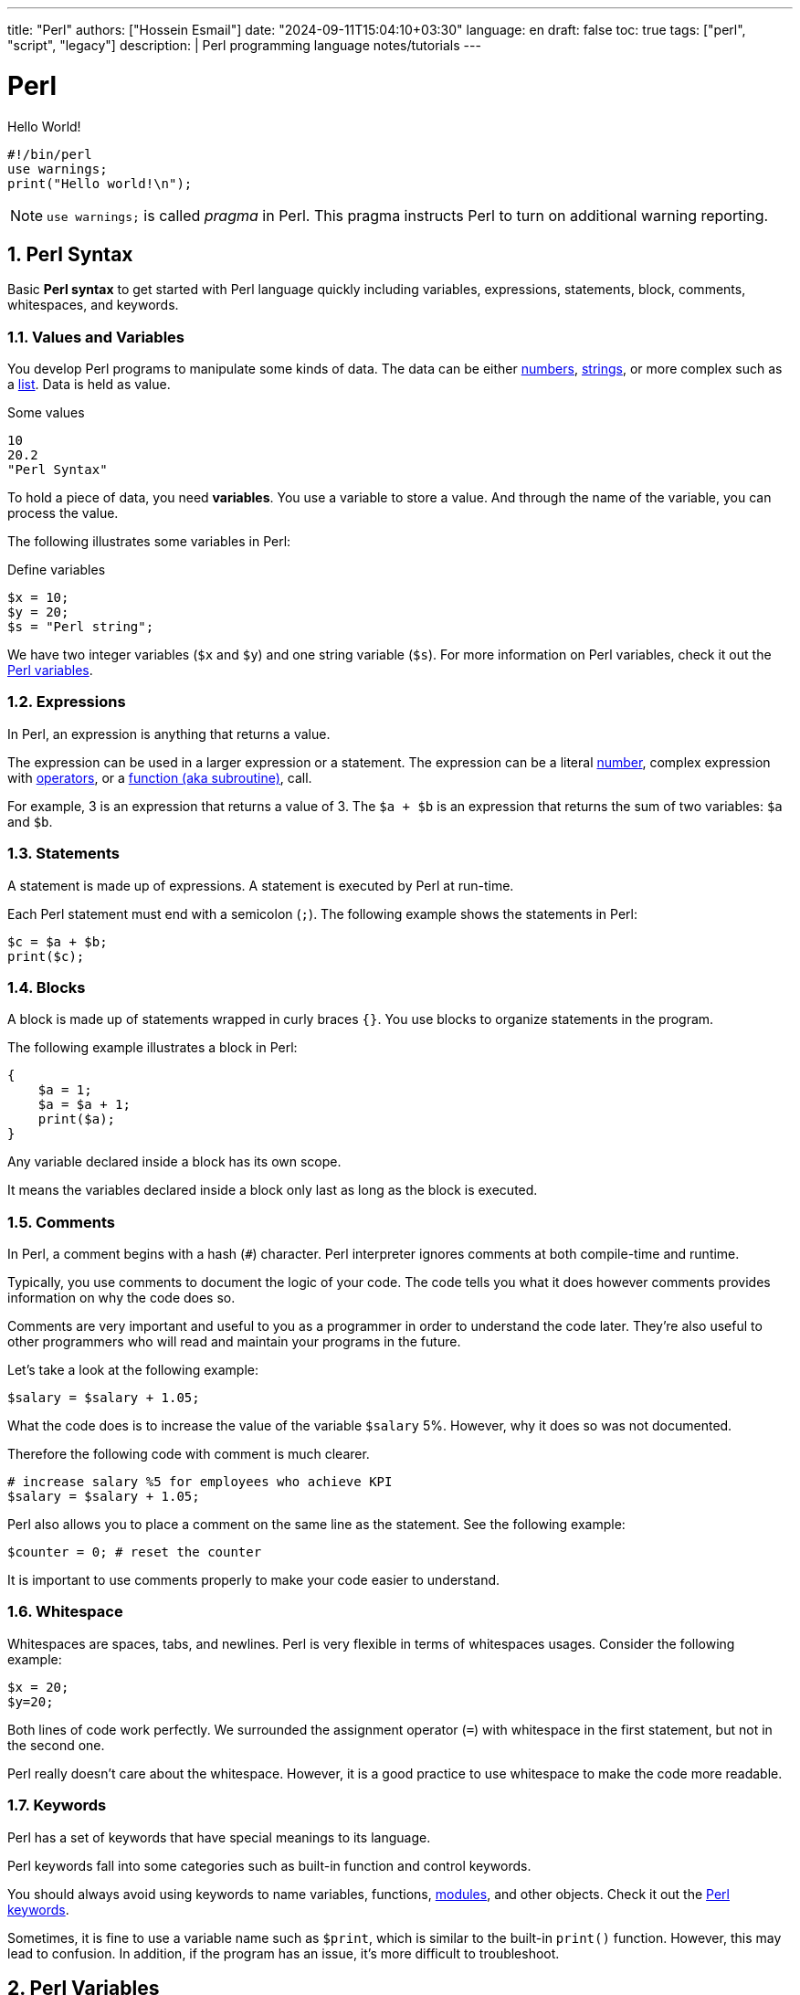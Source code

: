 ---
title: "Perl"
authors: ["Hossein Esmail"]
date: "2024-09-11T15:04:10+03:30"
language: en
draft: false
toc: true
tags: ["perl", "script", "legacy"]
description: |
   Perl programming language notes/tutorials
---

= Perl
:toc:
:numbered:
:icon-set: fi

.Hello World!
[source,perl]
----
#!/bin/perl
use warnings;
print("Hello world!\n");
----

[NOTE]
====
`use warnings;` is called _pragma_ in Perl. This pragma instructs Perl to turn
on additional warning reporting.
====

== Perl Syntax

****
Basic *Perl syntax* to get started with Perl language quickly including
variables, expressions, statements, block, comments, whitespaces, and keywords.
****

=== Values and Variables

You develop Perl programs to manipulate some kinds of data. The data can be
either <<doc/03-perl-numbers.adoc#_Perl_numbers,numbers>>,
<<doc/04-perl-strings.adoc#_Perl_strings,strings>>, or more complex such as a
<<doc/06-perl-list.adoc#_Perl_list,list>>. Data is held as value.

.Some values
[source,perl]
----
10
20.2
"Perl Syntax"
----

To hold a piece of data, you need *variables*. You use a variable to store a
value. And through the name of the variable, you can process the value.

The following illustrates some variables in Perl:

.Define variables
[source,perl]
----
$x = 10;
$y = 20;
$s = "Perl string";
----

We have two integer variables (`$x` and `$y`) and one string variable (`$s`).
For more information on Perl variables, check it out the
<<doc/02-perl-variables.adoc#_Perl_variables,Perl variables>>.

=== Expressions

In Perl, an expression is anything that returns a value.

The expression can be used in a larger expression or a statement. The expression can be a literal
<<doc/03-perl-numbers.adoc#_Perl_numbers,number>>, complex expression with
<<doc/05-perl-operators.adoc#_Perl_operators,operators>>, or a
<<doc/20-perl-subroutine.adoc#_Perl_subroutine,function (aka subroutine)>>, call.

For example, 3 is an expression that returns a value of 3. The `$a + $b` is an
expression that returns the sum of two variables: `$a` and `$b`.

=== Statements

A statement is made up of expressions. A statement is executed by Perl at run-time.

Each Perl statement must end with a semicolon (`;`). The following example
shows the statements in Perl:

[source,perl]
----
$c = $a + $b;
print($c);
----

=== Blocks

A block is made up of statements wrapped in curly braces `{}`. You use blocks
to organize statements in the program.

The following example illustrates a block in Perl:

[source,perl]
----
{
    $a = 1;
    $a = $a + 1;
    print($a);
}
----

Any variable declared inside a block has its own scope.

It means the variables declared inside a block only last as long as the block
is executed.

=== Comments

In Perl, a comment begins with a hash (`#`) character. Perl interpreter ignores
comments at both compile-time and runtime.

Typically, you use comments to document the logic of your code. The code tells
you what it does however comments provides information on why the code does so.

Comments are very important and useful to you as a programmer in order to
understand the code later. They’re also useful to other programmers who will
read and maintain your programs in the future.

Let’s take a look at the following example:

[source,perl]
----
$salary = $salary + 1.05;
----

What the code does is to increase the value of the variable `$salary` 5%.
However, why it does so was not documented.

Therefore the following code with comment is much clearer.

[source,perl]
----
# increase salary %5 for employees who achieve KPI
$salary = $salary + 1.05;
----

Perl also allows you to place a comment on the same line as the statement. See
the following example:

[source,perl]
----
$counter = 0; # reset the counter
----

It is important to use comments properly to make your code easier to
understand.

=== Whitespace

Whitespaces are spaces, tabs, and newlines. Perl is very flexible in terms of
whitespaces usages. Consider the following example:

[source,perl]
----
$x = 20;
$y=20;
----

Both lines of code work perfectly. We surrounded the assignment operator (`=`)
with whitespace in the first statement, but not in the second one.

Perl really doesn’t care about the whitespace. However, it is a good practice
to use whitespace to make the code more readable.

=== Keywords

Perl has a set of keywords that have special meanings to its language.

Perl keywords fall into some categories such as built-in function and control
keywords.

You should always avoid using keywords to name variables, functions,
<<doc/21-perl-modules.adoc#_Perl_modules,modules>>, and other objects. Check it
out the http://learn.perl.org/docs/keywords.html[Perl keywords].

Sometimes, it is fine to use a variable name such as `$print`, which is similar
to the built-in `print()` function. However, this may lead to confusion. In
addition, if the program has an issue, it’s more difficult to troubleshoot.

== Perl Variables

To manipulate data in your program, you use variables.

Perl provides three types of variables: scalars, lists, and hashes to help you
manipulate the corresponding data types including scalars, lists, and hashes.

We'll focus on the scalar variable in this section.

=== Naming variables

You use scalar variables to manipulate scalar data such as
<<doc/03-perl-numbers.adoc#_Perl_numbers,numbers>> and
<<doc/04-perl-strings.adoc#_Perl_strings,strings>>,

A scalar variable starts with a dollar sign (`$`), followed by a letter or
underscore, after that, any combination of numbers, letters, and underscores.
The name of a variable can be up to 255 characters.

Perl is case-sensitive. The `$variable` and `$Variable` are different variables.

Perl uses the dollar sign (`$`) as a prefix for the scalar variables because of
the `$` looks like the character S in the scalar. You can use this tip to
remember when you want to declare a scalar variable.

.Valid variables:
[source,perl]]
----
$gate = 10;
$_port = 20;
----

.Invalid variables:
[source,perl]]
----
$4whatever = 20; # no letter or underscore found after dollar sign ($)
$email-address = "zen@example.com"; # special character (-) found
$home url = "http://localhost/perltutorial"; # space is not allowed
----

=== Declaring variables

Perl doesn’t require you to declare a variable before using it.

For example, you can introduce a variable in your program and use it right away
as follows:

[source,perl]
----
$a = 10;
$b = 20;
$c = $a + $b;
print($c);
----

In some cases, using a variable without declaring it explicitly may lead to
problems. Let’s take a look at the following example:

[source,perl]
----
$color = 'red';
print "Your favorite color is " . $colour . "\n";
----

The expected output was `Your favorite color is red`.

However, in this case, you got `Your favorite color is`, because the `$color`
and `$colour` are different variables. The mistake was made because of the
_different variable names_.

To prevent such cases, Perl provides a _pragma_ called `strict` that requires you
to declare variable explicitly before using it.

In this case, if you use the `my` keyword to declare a variable and try to run
the script, Perl will issue an error message indicating that a compilation
error occurred due to the `$colour` variable must be declared explicitly.

[source,perl]
----
#!/usr/bin/perl
use strict;
my $color = 'red';
print "Your favorite color is " . $colour . "\n"
----

A variable declared with the `my` keyword is a _lexically scoped_ variable.

It means the variable is only accessible inside the enclosing block or all
blocks nested inside the enclosing block. In other words, the variable is local
to the enclosing block.

Now, you’ll learn a very important concept in programming called variable
scopes.

=== Perl variable scopes

Let’s take a look at the following example:

[source,perl]
----
#!/usr/bin/perl
use warnings;
$color = 'red';
print("my favorite #1 color is " . $color . "\n");
# another block
{
    my $color = 'blue';
    print("my favorite #2 color is " . $color . "\n");  
}
# for checking
print("my favorite #1 color is " . $color . "\n");
----

.In the example above
****
* First, declared a global variable named `$color`
* Then, displayed the favorite color by referring to the `$color` variable. As
  expected, we get the red color in this case
* Next, created a new block and declared a variable with the same name `$color`
  using the `my` keyword. The `$color` variable is lexical. It is a local
  variable and only visible inside the enclosing block
* After that, inside the block, we displayed the favorite color and we got the
  `blue` color. The local variable takes priority in this case
* Finally, following the block, we referred to the `$color` variable and Perl
  referred to the `$color` global variable
****

If you want to declare global variables that are visible throughout your
program or from external packages, you can use `our` keyword as shown in the
following code:

[source,perl]
----
our $color = 'red';
----

=== Perl variable interpolation

Perl interpolates variables in double-quoted strings. It means if you place a
variable inside a double-quoted string, you’ll get the value of the variable
instead of its name.

Let’s take a look at the following example:

[source,perl]
----
#!/usr/bin/perl
use strict;
use warnings;

my $amount = 20;
my $s = "The amount is $amount\n";
print($s);
----

Perl interpolates the value of `$amount` into the string which is 20.

[NOTE]
====
Perl only interpolates scalar variables and
<<doc/07-perl-array.adoc#_Perl_array,array>>, not
<<doc/07-perl-hash.adoc#_Perl_hash,hashes>>. In addition, the interpolation is
only applied to the double-quoted string, but not the single-quoted string
====

== Perl Numbers

Perl has two kinds of numbers: integer and floating-point numbers.

=== Perl integers

Integers are whole numbers that have no digits after the decimal points i.e
`10`, `-20` or `100`.

In Perl, integers are often expressed as decimal integers, base 10. The
following illustrates some integer numbers:

[source,perl]
----
#!/usr/bin/perl
use warnings;
use strict;

$x = 20;
$y = 100;
$z = -200;
----

When the integer number is big, you often use a comma as a separator to make it
easier to read e.g., 123,763,213.

However, Perl already uses a comma (`,`) as a separator in the list so for
integer numbers Perl uses an underscore character (`_`) instead. In this case,
`123,763,213` is written in Perl as `123_763_213`.

Take a look at the following example:

[source,perl]
----
my $a = 123_763_213;
print($a, "\n"); # 123763213
----

In the output of the example above, Perl uses no comma or underscore as the
separator.

Besides the decimal format, Perl also supports other formats including binary,
octal, and hexadecimal.

The following table shows you prefixes for formatting with binary, octal, and
hexadecimal integers.

|===
| Number | Format

| 0b123
| Binary integer using a prefix of 0b

| 0255
| Octal integer using a prefix of 0

| 0xABC
| Hexadecimal integer using a prefix of 0x

|===

All the following integer numbers are 12 in Perl:

....
12
0b1100
014
0xC
....

=== Perl floating-point numbers

You use floating-point numbers to store real numbers. Perl represents
floating-point numbers in two forms:

* *Fixed point*: the decimal point is fixed in the number to denote fractional
  part starts e.g., `100.25`
* *Scientific*: consists of a significand with the actual number value and an
  exponent representing the power of 10 that the significand is multiplied by,
  for example, `+1.0025e2` or  `-1.0025E2` is `100.25.`

The floating-point number holds 8 bytes, with 11 bits reserved for the exponent
and 53 bits for significand.

The range of floating-point numbers is essentially determined by the standard C
library of the underlying platform where Perl is running.

== Perl String

Perl's built-in string functions to manipulate strings.

=== Introduction to Perl strings

In Perl, a string is a sequence of characters surrounded by some kind of
quotation marks. A string can contain ASCII, UNICODE, and escape sequences
characters such as `\n`.

A Perl string has a length that depends on the amount of memory in your system,
which is theoretically unlimited.

The following example demonstrates single and double-quoted strings.

[source,perl]
----
my $s1 = "string with doubled-quotes";
my $s2 = 'string with single quote';
----

It is important to remember that the double-quoted string replaces variables
inside it by their values, while the single-quoted string treats them as text.
This is known as variable interpolation in Perl.

=== Perl string alternative delimiters

Besides the single and double quotes, Perl also allows you to use quote-like
operators such as:

* The `q//` acts like a single-quoted string.
* The `qq//` acts like double-quoted string

You can choose any non-alphabetic and non-numeric characters as the delimiters,
not only just characters `//`.

[source,perl]
----
#!/usr/bin/perl
use warnings;
use strict;

my $s= q/"Are you learning Perl String today?" We asked./;
print($s ,"\n");

my $name = 'Jack';
my $s2 = qq/"Are you learning Perl String today?"$name asked./;
print($s2 ,"\n");
----

.How it works

* First, defined a single-quoted string variable with the quote-like operator
  `q/`. The string  `$s` ends with `/`
* Second, defined a double-quoted string with the quote-like operator `qq/`. In
  this case, we used the `$name` variable inside a string and it is replaced by
  its value, `Jack`

The following example demonstrates string with the `^` delimiter.

[source,perl]
----
#!/usr/bin/perl
use warnings;
use strict;

my $s = q^A string with different delimiter ^;
print($s,"\n");
----

=== Perl string functions

Perl provides a set of functions that allow you to manipulate strings
effectively. We cover the most commonly used string functions in the following
section for your reference.

.Perl string length

To find the number of characters in a string, you use the `length()` function.

[source,perl]
----
my $s = "This is a string\n";
print(length($s),"\n"); #17
----

.Changing cases of string

To change the cases of a string you use a pair of functions `lc()` and `uc()`
that returns the lowercase and uppercase versions of a string.

[source,perl]
----
my $s = "Change cases of a string\n";
print("To upper case:\n");
print(uc($s),"\n");

print("To lower case:\n");
print(lc($s),"\n");
----

.Search for a substring inside a string

To search for a substring inside a string, you use `index()` and `rindex()`
functions.

* The `index()` function searches for a substring inside a string from a
  specified position and returns the position of the first occurrence of the
  substring in the searched string. If the position is omitted, it searches
  from the beginning of the string.
* The `rindex()` function works like the `index()` function except it searches
  from the end of the string instead of from the beginning.

The following example demonstrates how to use the `index()` and `rindex()`
functions:

[source,perl]
----
#!/usr/bin/perl
use warnings;
use strict;

my $s = "Learning Perl is easy\n";
my $sub = "Perl";
my $p = index($s,$sub); # rindex($s,$sub);
print(qq\The substring "$sub" found at position "$p" in string "$s"\,"\n");
----

.Get or modify substring inside a string

To extract a substring out of a string, you use the `substr()` function.

[source,perl]
----
#!/usr/bin/perl
use warnings;
use strict;
# extract substring
my $s = "Green is my favorite color";
my $color  = substr($s, 0, 5);      # Green
my $end    = substr($s, -5);        # color

print($end,":",$color,"\n");

# replace substring
substr($s, 0, 5, "Red"); #Red is my favorite color
print($s,"\n");
----

.Other useful Perl string functions

The following table illustrates other useful Perl string functions with their
descriptions:

|===
| Function | Description

| `chr`
| Return ASCII or UNICODE character of a number

| `crypt`
| Encrypts passwords in one way fashion

| `hex`
| Converts a hexadecimal string to the corresponding value

| `index`
| Searches for a substring inside a string returns position where the first occurrence of the substring found

| `lc`
| Returns a lowercase version of the string

| `length`
| Returns the number of characters of a string

| `oct`
| Converts a string to an octal number

| `ord`
| Returns the numeric value of the first character of a string

| `q/string/`
| Creates single-quoted strings

| `qq/string/`
| Creates double-quoted strings

| `reverse`
| Reverses a string

| `rindex`
| Searches for a substring from right to left

| `sprintf`
| Formats string to be used with print()

| `substr`
| Gets or modifies a substring in a string

| `uc`
| Returns the uppercase version of the string
|===

== Perl Operator

Perl operators including numeric operators, string operators, and logical operators.

=== Numeric operators

Perl provides numeric operators to help you operate on numbers including
arithmetic, Boolean and bitwise operations. Let’s examine the different kinds
of operators in more detail.

.Arithmetic operators

Perl arithmetic operators deal with basic math such as adding, subtracting,
multiplying, diving, etc. To add (`+`) or subtract (`-`) numbers, you would do
something as follows:

[source,perl]
----
#!/usr/bin/perl
use warnings;
use strict;

print 10 + 20, "\n"; # 30
print 20 - 10, "\n"; # 10
----

To multiply or divide numbers, you use divide (`/`) and multiply (`*`) operators as follows:


[source,perl]
----
#!/usr/bin/perl
use warnings;
use strict;

print 10 * 20, "\n"; # 200
print 20 / 10, "\n"; # 2
----

When you combine adding, subtracting, multiplying, and dividing operators
together, Perl will perform the calculation in an order, which is known as
operator precedence.

The multiply and divide operators have higher precedence than add and subtract
operators, therefore, Perl performs multiplying and dividing before adding and
subtracting. See the following example:

[source,perl]
----
print 10 + 20/2 - 5 * 2 , "\n"; # 10
----

Perl performs 20/2 and 5*2 first, therefore you will get 10 + 10 – 10 = 10.

You can use brackets `()` to force Perl to perform calculations based on the
precedence you want as shown in the following example:

[source,perl]
----
print (((10 + 20) / 2 - 5) * 2); # 20;
----

To raise one number to the power of another number, you use the exponentiation
operator.

.Exponentiation operators:
[source,perl]
----
#!/usr/bin/perl
use warnings;
use strict;

print 2**3, "\n"; # = 2 * 2 * 2 = 8.
print 3**4, "\n"; # = 3 * 3 * 3 * 3 = 81.
----

To get the remainder of the division of one number by another, you use the modulo operator (`%`).

It is handy to use the modulo operator (`%`) to check if a number is odd or even
by dividing it by 2 to get the remainder. If the remainder is zero, the number
is even, otherwise, the number is odd. See the following example:

[source,perl]
----
#!/usr/bin/perl
use warnings;
use strict;

print 4 % 2, "\n"; # 0 even
print 5 % 2, "\n"; # 1 odd
----

.Bitwise Operators

Bitwise operators allow you to operate on numbers one bit at a time. Think of a
number as a series of bits e.g., `125` can be represented in binary form as
`1111101`. Perl provides all basic bitwise operators including and (`&`), or
(`|`), exclusive or (`^`) , not (`~`) operators, shift right (`>>`), and shift
left (`<<`) operators.

The bitwise operators perform from right to left. In other words, bitwise
operators perform from the rightmost bit to the leftmost bit.

.Bitwise operations
[source,perl]
----
#!/usr/bin/perl
use warnings;
use strict;

my $a = 0b0101; # 5
my $b = 0b0011; # 3

my $c = $a & $b; # 0001 or 1
print $c, "\n";

$c = $a | $b; # 0111 or 7
print $c, "\n";

$c = $a ^ $b; # 0110 or 6
print $c, "\n";

$c = ~$a; # 11111111111111111111111111111010 (64bits computer) or 4294967290
print $c, "\n";

$c = $a >> 1; # 0101 shift right 1 bit, 010 or 2
print $c, "\n";

$c = $a << 1; # 0101 shift left 1 bit, 1010 or 10
print $c, "\n";
----

.Comparison operators for numbers

|===
| Equality | Operators

| Equal
| `==`

| Not Equal
| `!=`

| Comparison
| `<=>`

| Less than
| `<`

| Greater than
| `>`

| Less than or equal
| `<=`

| Greater than or equal
| `>=`
|===

All the operators in the table above are obvious except the number comparison
operator `<=>` which is also known as spaceship operator.

The number comparison operator is often used in sorting numbers. See the code
below:

++++
$a <=> $b
++++


* *1* if `$a` is greater than `$b`
* *0* if `$a` and `$b` are equal
* *-1* if `$a` is lower than `$b`

.Example
[source,perl]
----
#!/usr/bin/perl
use warnings;
use strict;

my $a = 10;
my $b = 20;

print $a <=> $b, "\n";

$b = 10;
print $a <=> $b, "\n";

$b = 5;
print $a <=> $b, "\n";
----

=== String operators

.Comparison operators

|===
| Equality | Operators

| Equal
| `eq`

| Not Equal
| `ne`

| Comparison
| `cmp`

| Less than
| `lt`

| Greater than
| `gt`

| Less than or equal
| `le`

| Greater than or equal
| `ge`

|===

.Concatenation operators

Perl provides the concatenation (`.`) and repetition (`x`) operators that allow
you to manipulate strings

.Concatenation operator (`.`)
[source,perl]
----
print "This is" . " concatenation operator" . "\n";
----

.Repetition operators (`x`)
[source,perl]
----
print "a message " x 4, "\n";
----

.The chomp() operator

The `chomp()` operator (or function) removes the last character in a string and
returns a number of characters that were removed. The `chomp()` operator is
very useful when dealing with the user’s input because it helps you remove the
new line character \n from the string that the user entered.

[source,perl]
----
#!/usr/bin/perl
use warnings;
use strict;

my $s;
chomp($s = <STDIN>);
print $s;
----

NOTE: The `<STDIN>` is used to get input from users.

=== Logical operators

Logical operators are often used in control statements such as
<<doc/09-perl-if-statement.adoc#_Perl_if_Statement,if>>,
<<doc/13-perl-while-loop.adoc#_Perl_while_Loop,while>>,
<<doc/11-perl-given.adoc#_Perl_given,given>>,
etc., to control the flow of the program. The following are logical operators in Perl:

* `$a && $b` performs the logic `AND` of two variables or expressions. The
  logical `&&` operator checks if both variables or expressions are true.
* `$a || $b` performs the logic `OR` of two variables or expressions. The
  logical `||` operator checks whether a variable or expression is true.
* `!$a` performs the logic `NOT` of the variable or expression. The logic `!`
  operator inverts the value of the following variable or expression. In the
  other words, it converts `true` to `false` or `false` to `true`.

== Perl List

Perl list and how to manipulate list elements using various techniques such as
list slicing, ranging and qw() function.

A Perl list is a sequence of
<<doc/02-perl-variables.adoc#_perl_variables,scalar>>
values. You use parenthesis and comma operators to construct a list. Each value
is the list is called list element. List elements are indexed and ordered. You
can refer to each element by its position.

=== Simple Perl list

[source,perl]
----
();
(10,20,30);
("this", "is", "a","list");
----

.In the example above:

* The first list `()` is an empty list.
* The second list `(10,20,30)` is a list of integers.
* The third list `("this", "is", "a","list")` is a list of strings.

Each element in the list is separated by a comma `(,)`. The print` operator is
a list operator. So let’s display our lists above with the `print` operator to
see how it works:

[source,perl]
----
#!/usr/bin/perl
use warnings;
use strict;

print(()); # display nothing
print("\n");
print(10,20,30); # display 102030
print("\n");
print("this", "is", "a","list"); # display: thisisalist
print("\n");
----

We passed several lists to the `print` operator to display their elements. All
the lists that we have seen so far contain an element with the same data type.
These lists are called simple lists.

=== Complex Perl list

A Perl list may contain elements that have different data types. This kind of
list is called a complex list. Let’s take a look at the following example:

[source,perl]
----
#!/usr/bin/perl
use warnings;
use strict;

my $x = 10;
my $s = "a string";
print("complex list", $x , $s ,"\n");
----

=== Using qw function

Perl provides the `qw()` function that allows you to get a list by extracting
words out of a string using the space as a delimiter. The `qw` stands for quote
word. The two lists below are the same:

[source,perl]
----
#!/usr/bin/perl
use warnings;
use strict;

print('red','green','blue'); # redgreenblue
print("\n");

print(qw(red green blue)); # redgreenblue
print("\n");
----

Similar to the `q/` and `q//` operators, you can use any non-alphanumeric
character as a delimiter. The following lists are the same:

[source,perl]
----
qw\this is a list\;
qw{this is a list};
qw[this is a list];
----

=== Flattening list

If you put a list, called an internal list, inside another list, Perl
automatically flattens the internal list. The following lists are the same:

[source,perl]
----
(2,3,4,(5,6))
(2,3,4,5,6)
((2,3,4),5,6)
----

=== Accessing list element

You can access elements of a list by using the zero-based index. To access the
n^th^ element, you put (n – 1) index inside square brackets.

.Let’s take a look at the following example:
[source,perl]
----
#!/usr/bin/perl
use warnings;
use strict;

print(
     (1,2,3)[0] # 1 first element
);
print "\n"; # new line

print(
     (1,2,3)[2] # 3 third element
);
print "\n"; # new line
----

To get multiple elements of a list at a time, you can put a list inside square
brackets. This feature is called list slice. You can omit the parenthesis of
the list inside the square bracket.

[source,perl]
----
(1,2,3,4,5)[0,2,3] # (1,3,4)
----

The above code returns a list of three elements `(1, 3, 4)`.

=== Ranges

Perl allows you to build a list based on a range of numbers or characters e.g.,
a list of numbers from 1 to 100, a list of characters from a to z. The
following example defines two lists:

[source,perl]
----
(1..100)
(a..z)
----

== Array

Perl array and how to use arrays effectively in your program and techniques to
manipulate array’s elements.

A
<<doc/02-perl-variables.adoc#_perl_list,list>>
is immutable so you cannot change it directly. In order to change a
list, you need to store it in an array
<<doc/02-perl-variables.adoc#_perl_variables,variable>>.

By definition, an array is a variable that provides dynamic storage for a list.

In Perl, the terms array and
<<doc/02-perl-variables.adoc#_perl_list,list>>
are used interchangeably, but you have to
note an important difference: a list is immutable whereas an array is mutable.
In other words, you can modify the array’s elements, grow or shrink the array,
but not a list.

A
<<doc/02-perl-variables.adoc#_perl_variables,scalar variable>>
begins with the dollar sign (`$`), however, an array variable begins with an
at-sign (`@`).

.How to declare an array variable
[source,perl]
----
#!/usr/bin/perl
use warnings;
use strict;

my @days = qw(Mon Tue Wed Thu Fri Sat Sun);
print("@days", "\n");
----

The `$` sign looks like `S` in the word scalar. And `@` looks like `a` in the
word array, which is a simple trick to remember what type of variables you are
working with.

=== Accessing Perl array elements

Like a list, you can access array elements using square brackets `[]` and indices.

.Example
[source,perl]
----
#!/usr/bin/perl
use warnings;
use strict;

my @days = qw(Mon Tue Wed Thu Fri Sat Sun);
print($days[0]);

print("\n");
----

If you take a look at the code carefully, you will see that we used `$days[0]`
instead of `@days[0]`.

This is because an array element is a scalar, you have to use the scalar prefix
(`$`). In Perl, the rule is that the prefix represents what you want to get,
not what you’ve got.

Perl also allows you to access array elements using negative indices. Perl
returns an element referred to by a negative index from the end of the array.
For example, `$days[-1]` returns the last element of the array `@days`.

You can access multiple array elements at a time using the same technique as
the list slice.

[source,perl]
----
#!/usr/bin/perl
use warnings;
use strict;

my @days = qw(Mon Tue Wed Thu Fri Sat Sun);
my @weekend = @days[-2..-1]; # SatSun

print(“@weekend”);
print("\n");
----

=== Counting Perl array elements

If you treat an array as a scalar, you will get the number of elements in the
array.

[source,perl]
----
my $count = @days;
----

This code causes an error in case you don’t really want to count it but
accidentally assign an array to a scalar. To be safe, use the `scalar()`
function.

[source,perl]
----
my @days = qw(Mon Tue Wed Thu Fri Sat Sun);
my $count = scalar @days;
print($count, "\n");
----

The operator `$#` returns the highest index of an array.

[source,perl]
----
my @days = qw(Mon Tue Wed Thu Fri Sat Sun);
my $last = $#days;
print($last, "\n"); #" 6
----

=== Modifying Perl array elements

To change the value of an element, you access the element using the index and
assign it a new value. Perl also allows you to change the values of multiple
elements at a time.

.Example
[source,perl]
----
#!/usr/bin/perl
use warnings;
use strict;

my @days = qw(Mon Tue Wed Thu Fri Sat Sun);

$days[0] = 'Monday';

@days[1..6] = qw(Tuesday Wednesday Thursday Friday Saturday Sunday);

print("@days","\n");
----

=== Perl array operations

Perl provides several useful functions and operators to help you manipulate
arrays effectively. We will cover the most important ones in the following
sections.

.Perl array as a stack with push() and pop() functions

Both functions treat an array as a stack. A stack works based on the last in
first out (LIFO) philosophy. It works exactly the same as a stack of books. The
`push()` function appends one or more elements to the end of the array, while
the `pop()` function removes the last element from the end of the array.

.How to use `push()` and `pop()` functions
[source,perl]
----
#!/usr/bin/perl
use warnings;
use strict;

my @stack = (); # empty array

print("push 1 to array\n");

push(@stack,1);

print("push 2 to array\n");
push(@stack,2);

print("push 3 to array\n");
push(@stack,3);

print(“@stack”, "\n");

my $elem = pop(@stack);
print("element: $elem\n");

$elem = pop(@stack);
print("element: $elem\n");

$elem = pop(@stack);
print("element: $elem\n");
----

.Perl array as a queue with `unshift()` and `pop()` functions

If the `push()` and pop()` treat an array as a stack, the `unshift()` and
`pop()` functions treat an array as a queue. A queue works based on the first
in first out (FIFO) philosophy. It works like a queue of visitors. The
`unshift()` function adds one or more elements to the front of the array, while
the `pop()` function removes the last element of the array.

.How to use `unshift()` and `pop()` functions
[source,perl]
----
#!/usr/bin/perl
use warnings;
use strict;

my @queue = (); # empty queue

print("enqueue 1 to array\n");
unshift(@queue,1);

print("enqueue 2 to array\n");
unshift(@queue,2);

printf("enqueue 3 to array\n");
unshift(@queue,3);

print("@queue", "\n"); # 3 2 1

my $elem = pop(@queue);
print("element: $elem\n");

$elem = pop(@queue);
print("element: $elem\n");

$elem = pop(@queue);
print("element: $elem\n");
----

.Sorting Perl arrays

Perl provides the `sort()` function that allows you to sort an array in
alphabetical or numerical order.

.Sorting an array of strings alphabetically
[source,perl]
----
#!/usr/bin/perl
use warnings;
use strict;

my @fruits = qw(oranges apples mango cucumber);
my @sorted = sort @fruits;

print("@sorted","\n"); # apples cucumber mango oranges
----

The `sort()` function also accepts a block of code that allows you to change
the sort algorithm. If you want to sort an array in numerical order, you need
to change the default sorting algorithm.

[source,perl]
----
#!/usr/bin/perl
use warnings;
use strict;
my @a = qw(3 2 1 4 7 6);
print("unsorted: ", "@a", "\n"); # unsorted: 3 2 1 4 7 6
@a = sort {$a <=> $b} @a;
print("sorted:", "@a", "\n"); # sorted: 1 2 3 4 6 7
----

.In the example above:

* First, we had an unsorted array `@a`, and we displayed the `@a` array to make
  sure that it is unsorted.
* Second, we used the `sort()` function to sort the `@a` array. We passed a
  block of code `{$a <=>$b}` and the `@a` array to the sort function. The `$a`
  and `$b` are global variables defined by the `sort()` function for sorting.
  The operator `<=>` is used to compare two numbers. The code block `{$a <=>
  $b}` returns -1 if `$a` < `$b`, 0 if `$a` = `$b`, and 1 if `$a` > `$b`.
* Third, we displayed the elements of the sorted array @a.

For more information on the `sort()` function, check out the
Perl sort function
<<doc/02-perl-variables.adoc#_perl_sort,Perl sort function>>.

== Hash

Another compound data type called Perl hash and how to manipulate hash elements
effectively.

A Perl hash is defined by key-value pairs. Perl stores elements of a hash in
such an optimal way that you can look up its values based on keys very fast.

With the array, you use indices to access its elements. However, you must use
descriptive keys to access hash element. A hash is sometimes referred to as an
associative array.

Like a scalar or an array variable, a hash variable has its own prefix. A hash
variable must begin with a percent sign (`%`). The prefix `%` looks like
key/value pair so remember this trick to name the hash variables.

[source,perl]
----
%data = ('John Paul', 45, 'Lisa', 30, 'Kumar', 40);
----

Perl provides the `=>` operator as an alternative to a comma (`,`). It helps
differentiate between keys and values and makes the code more elegant.

When you see the `=>` operator, you know that you are dealing with a hash, not
a list or an array.

[source,perl]
----
my %countries =  ( England => 'English',
                   France  => 'French', 
                   Spain   => 'Spanish', 
                   China   => 'Chinese', 
                   Germany => 'German');
----

Perl requires the keys of a hash to be strings, meanwhile, the values can be
any scalars. If you use non-string values as the keys, you may get an
unexpected result.

In addition, a hash key must be unique. If you try to add a new key-value pair
with the key that already exists, *the value of the existing key will be
over-written*.

[NOTE]
====
You can omit the quotation in the keys of the hash.
====

=== Hash Operations

The most commonly used operation in the hash.

.Look up Perl hash values

Use a hash key inside curly brackets `{}` to look up a hash value.
[source,perl]
----
#!/usr/bin/perl
use warnings;
use strict;
# defines country => language hash
my %langs = ( England => 'English',
              France => 'French', 
              Spain => 'Spanish', 
              China => 'Chinese', 
              Germany => 'German');
# get language of England
my $lang = $langs{'England'}; # English
print($lang,"\n");
----

.Add new element
[source,perl]
----
$langs{'Italy'} = 'Italian';
----

.Remove a single key/value pair
[source,perl]
----
delete $langs{'China'};
----

.Modify hash elements

[source,perl]
----
# add new key value pair
$langs{'India'} = 'Many languages';
# modify official language of India
$langs{'India'} = 'Hindi'; #
----

.Loop over Perl hash elements

Perl provides the `keys()` function that allows you to get a list of keys in
scalars. You can use the `keys()` function in a `for` loop statement to iterate
the hash elements:

[source,perl]
----
#!/usr/bin/perl
use warnings;
use strict;

# defines country => language hash
my %langs = ( England => 'English',
              France  => 'French', 
              Spain   => 'Spanish', 
              China   => 'Chinese', 
              Germany => 'German');

for (keys %langs) {
    print("Official Language of $_ is $langs{$_}\n");
}
----

The `keys()` function returns a list of hash keys. The `for` loop visits each
key and assigns it to a special variable `$_`. Inside the loop, we access the
value of a hash element via its key as `$langs{$_}`.

== *_if_* Statement

Perl `if` statement allows you to control the execution of your code based on
conditions. The simplest form of the `if` statement is as follows:

[source,perl]
----
if (expression);
----

In this form, you can put the `if` statement after another statement. Let’s
take a look at the following example:

[source,perl]
----
my $a = 1;
print("Welcome to Perl if tutorial\n") if ($a == 1);
----

The message is only displayed if the expression `$a == 1` evaluates to `true`.

.How Perl defines *_true_* and *_false_*?
****
* Both number 0 and string “0” are `false`.
* The `undefined` value is `false`.
* The empty list `()` is `false`.
* The empty string `""` is `false`.
* Everything else is `true`.
****

.Execute multiple statements based on a condition
[source,perl]
----
if (expression) {
   statement;
   statement;
   ...
}
----

[NOTE]
====
The curly braces `{}` are required even if you have a single statement to
execute
====

.*_if..else_* Statement

Perl provides the `if else` statement that allows you to execute a code block
if the expression evaluates to `true`, otherwise, the code block inside the
`else` branch will execute.

[source,perl]
----
if (expression) {
   // if code block;
} else {
   // else code block;
}
----

.Example
[source,perl]
----
my $a = 1;
my $b = 2;
if ($a == $b) {
    print("a and b are equal\n");
} else {
    print("a and b are not equal\n");
}
----

The code block in the else branch will execute because $a and $b are not equal.

.*_if..elsif_* statement

In some cases, you want to test more than one condition:

====
* If `$a` and `$b` are equal, then do this.
* If `$a` is greater than `$b` then do that.
* Otherwise, do something else.
====

Perl provides the if elsif statement for checking multiple conditions and
executing the corresponding code block:

[source,perl]
----
if (expression) {
    ...
} elsif (expression2) {
    ...
} elsif (expression3) {
    ...
} else {
    ...
}
----

== A Simple Program

We are going to apply what we have learned so far to create a simple program
called currency converter.

* We will use a hash to store the exchange rates.
* To get the inputs from users via the command line, we will use `<STDIN>`. We
  use the `chomp()` function to remove the newline character (\n) from the
  user’s inputs.
* We convert the amount from local currency to foreign currency if the
  currencies are supported.

[source,perl]
----
#!/usr/bin/perl
use warnings;
use strict;

my ($l_curr, $f_curr, $l_amount, $f_amount);

my %rates = (    
     USD => 1,
     YPY => 82.25,
     EUR => 0.78,
     GBP => 0.62,
     CNY => 6.23
);

# print supported currencies
print("Supported currency:\n");
for (keys %rates) {
    print(uc($_),"\n");
}

# get inputs from users:
print("Enter local currency:\n");
$l_curr = <STDIN>;

print("Enter foreign currency:\n");
$f_curr = <STDIN>;

print("Enter amount:\n");
$l_amount = <STDIN>;

chomp($l_curr,$f_curr,$l_amount);

# check user's inputs.
if (not exists $rates{$l_curr}) {
     print("Local currency is not supported\n");
} elsif (not exists $rates{$f_curr}) {
     print("Foreign currency is not supported\n");
} else {
     # convert from local currency to foreign currency
     $f_amount = ($rates{$f_curr} / $rates{$l_curr}) * $l_amount;

     # print out the result
     print("$l_amount $l_curr = $f_amount $f_curr","\n");
}
----

== *_unless_* Statement

Before discussing the unless statement, let’s revisit Perl’s philosophy:
____
There is more than one way to do it.
____

Perl always provides you with an alternative way to achieve what you need to do.
In programming, you often hear something like this:

* If it’s not true, then do this (use `if` not statement).
* or unless it’s true, then do this (use `unless` statement).

The effect is the same but the philosophy is different. That’s why Perl
invented the `unless` statement to increase the readability of code when you
use it properly.

[NOTE]
====
the Perl `unless` statement is equivalent to the `if not` statement
====

.*_unless_* statement
[source,perl]
----
statement unless (condition);
----

Perl executes the statement from right to left, if the condition is `false`,
Perl executes the statement that precedes the `unless`. If the condition is
`true`, Perl skips the statement.

If you have more than one statement to execute, you can use the following form
of the Perl unless statement:
[source,perl]
----
unless (condition) {
    // code block
}
----

If the `condition` evaluates to `false`, Perl executes the code block,
otherwise, it skips the code block.

[source,perl]
----
my $a = 10;

unless($a <= 0){
    print("a is greater than 0\n")                       
}
----

.*_unless..else_* statement

Sometimes you want to say unless the condition is `true`, then do this,
otherwise do that.

This is where the `unless...else` statement comes into play. See the following
`unless else` statement:

[source,perl]
----
unless (condition) {
    // unless code block
} else {
    // else code block
}
----

If the condition is `false`, Perl will execute the `unless` code block,
otherwise, Perl will execute the `else` code block.

[source,perl]
----
my $a = 10;
unless ($a >= 0) {
    print("a is less than 0\n");                   
} else {
    print("a is greater than or equal 0\n");                       
}
----
....
a is greater than or equal 0
....

.*_unless..elsif..else_* statement

If you have more than one condition for checking with the `unless` statement,
you can use the `unless elsif else` statement as follows:

[source,perl]
----
unless (condition_1) {
    // unless code block
} elsif (condition_2) {
    // elsif code block
} else {
    // else code block
}
----

You can have many `elsif` clauses in the `unless elsif` statement.

[source,perl]
----
my $a = 1;

unless ($a > 0) {
    print("a is less than 0\n");                   
} elsif ($a == 0) {
    print("a is 0\n");                   
} else {
    print("a is greater than 0\n");                       
}
----

.*_unless_* statement guidelines
****
====
You should use the `unless` statement with a simple condition to improve the
code readability, especially when used as a postfix after another statement
like the following example:

[source,perl]
----
my $a = 1;
print("unless used with a very simple condition ONLY.\n") unless($a < 0);
----
====

====
You should avoid using the `unless` statement when the condition is complex and
requires `else` and/or `elsif` clauses.

If you take a look at the following code, it is difficult to interpret the
meaning of the condition.

[source,perl]
----
my $a = 1;
my $b = 10;
my $c = 20;
unless ($a < 0 && $b == 10 && $c > 0) {
    print("unless used with a very complex condition\n");
}
----
====
****

== *_given_* Statement

Perl `given` statement, is similar to the switch case statement in other
languages.

The `given` statement works like a series of if statements that allow you to
match an expression or variable against different values, depending on the
matched value, Perl will execute statements in the corresponding `when` clause.

.Pragma for using given statement
Perl introduced the `given` statement since version 5.10. In order to use the
Perl `given` statement, you must use the following pragma:

[source,perl]
----
use v5.10;
----

Or use the following pragma:

[source,perl]
----
use feature "switch";
----

.Perl *_given_* Syntax

There are several new keywords introduced along with the `given` such as:
`when`, `break` and `continue`.

[source,perl]
----
given (expr) {
     when (expr1) { statement; }
     when (expr1) { statement; }
     when (expr1) { statement; }
     ...
}
----

.*_given_* statement in greater detail
****
* Both given and `when` accept arguments in a scalar context.
* The type of argument you pass to the `given` clause determines the kind of
  pattern matching that Perl will use to perform matching. If the argument
  appears to be a `Boolean` expression, Perl evaluates it directly. Otherwise,
  Perl will use the smart match operator to evaluate the argument, something
  like `$_ ~~ expr`
* To break out a `when` block, you use the `break` statement. Perl uses `break`
  statement implicitly for all `when` blocks so you don’t have to explicitly
  specify it.
* To fall through from one case to the next, you use the `continue` statement.
****

[NOTE]
====
* From version 5.12 you can use `when` as a statement modifier.
* From version 5.14, the `given` statement returns the last evaluated
  expression if no condition is `true` or the last evaluated expression of the
  `default` clause. The `given` statement also returns an empty list when the
  break statement is encountered or no condition is matched.
====

.*_given_* statement examples

The following program asks the user to input an RGB (red, green, blue) color and returns its color code:

[source,perl]
----
use v5.10; # at least for Perl 5.10
#use feature "switch";
use warnings;
use strict;

my $color;
my $code;

print("Please enter a RGB color to get its code:\n");
$color = <STDIN>;
chomp($color);
$color = uc($color);

given($color){
    when ('RED') {  $code = '#FF0000'; }
    when ('GREEN') {  $code = '#00FF00'; }
    when ('BLUE') {  $code = '#0000FF'; }
    default {
        $code = '';
    }
}
if ($code ne '') {
    print("code of $color is $code \n");
} else {
    print("$color is not RGB color\n");
}
----

.How program works
****
* First, we declared the `pragma use v5.10;` in order to use the `given`
  statement.
* Second, we asked the user for a color, we removed the newline by using the
  `chomp()` function and made the input color upper case so that whatever
  format of color the user entered is accepted e.g., Red, rEd or RED is the red
  color.
* Third, we used the `given` statement to check. If no color is found, then we
  set the color code to blank in the default clause. Based on the user’s input,
  we got the corresponding color code and display it.
****

From Perl version 5.12, you can use the `when` statement as a statement
modifier like the following example:

[source,perl]
----
given ($color) {
    $code = '#FF0000' when 'RED';
    $code = '#00FF00' when 'GREEN';
    $code = '#0000FF' when 'BLUE';
    default { $code = ''; }
}
----

In addition, the given statement returns a value that is the result of the last
expression.

[source,perl]
----
print do {
    given ($color) {
        "#FF0000\n" when 'RED';
        "#00FF00\n" when 'GREEN';
        "#0000FF\n" when 'BLUE';
        default { ''; }
    }
}
----

More complex example:

[source,perl]
----
use v5.12;
use strict;
use warnings;

print 'Enter something: ';
chomp( my $input = <> );

print do {
    given ($input) {
        "The input has numbers\n"  when /\d/;
        "The input has letters\n"  when /[a-zA-Z]/;
        default { "The input has neither number nor letter\n"; }
    }
}
----

.How the program works
****
* The program asks the user to enter anything that can be numbers, letters, or
  both.
* In the `when` clause, we used a very special expression that is known as a
  regular expression. The `/\d/` matches any string that contains only numbers,
  The `/[a-zA-Z]/` expression matches the string that contains only letters. In
  this case, the `given` statement can do more advanced matches.
****

== *_for_* Loop

Perl for loop statement to loop over elements of a list.

.*_for_* and *_foreach_* statements

The Perl `for` loop statement allows you to loop over elements of a list. In
each iteration, you can process each element of the list separately. This is
why the `for` loop statement is sometimes referred to as `foreach` loop.

In Perl, the `for` and `foreach` loop are interchangeable, therefore, you can
use the `foreach` keyword in where you use the `for` keyword.

.Loop over elements of an array

[source,perl]
----
#!/usr/bin/perl
use warnings;
use strict;

my @a = (1..9);
for (@a) {
    print("$_","\n");
}
----

.How it works

* First, we defined an array of 9 integers `@a`
* Second, we used `for` loop statement to loop over elements of the `@a` array.
* Third, inside the loop, we displayed element’s value using default variable
  `$_`

If you replace the `for` keyword by the `foreach` keyword in the above example,
it works the same.

[source,perl]
----
#!/usr/bin/perl
use warnings;
use strict;

my @a = (1..9);
foreach (@a) {
    print("$_","\n");
}
----

.*_for_* loop iterator

If we don’t supply an explicit iterator to the loop, Perl will use a special
variable called default variable with the name `$\_` as the iterator. In each
iteration, Perl assigns each element of the array `@a` to the default variable
`$_`.

.Explicit Perl for loop iterator

If you want to specify an explicit iterator for the loop, you can declare it in
the `for` loop statement as follows:

[source,perl]
----
#!/usr/bin/perl
use warnings;
use strict;

my @a = (1..9);
for my $i (@a) {
    print("$i","\n");
}
----

`$i` is the iterator of the `for` loop in this example. In each iteration, Perl
assigns the corresponding element of the array to the `$i` iterator. Notice
that the `$i` variable exists only during the execution of the loop.

If you declare an iterator before entering the loop, Perl will restore its
original value after the loop is terminated. Take a look at the following
example:

[source,perl]
----
#!/usr/bin/perl
use warnings;
use strict;

my @a = (1..9);
my $i = 20;

for $i (@a) {
    print("$i","\n");
}

print('iterator $i is ',"$i","\n"); # 20
----

.How it works

* First, we declared variable `$i` before the loop and initialized its value to
  `20`.
* Second, we used a variable `$i` as the iterator; its value changes in each
  iteration of the loop.
* Third, after the loop, we displayed the value of `$i`. Perl restored its
  original value, which is `20`.

.Perl for loop iterator: value or alias

In each iteration of the loop, Perl creates an alias instead of a value. In
other words, if you make any changes to the iterator, the changes also reflect
in the elements of the array. See the following example:

[source,perl]
----
#!/usr/bin/perl
use warnings;
use strict;

my @b = (1..5);

print("Before the loop: @b \n");

for (@b) {
    $_ = $_ * 2;
}

print("After the loop: @b \n");
----

.How it works

* First, we declared an array `@b` with 5 elements from 1 to 5. We displayed
  the array `@b` elements using `print` function
* Second, we iterated elements of the array. We multiplied each element with
  `2` through the iterator `$_`
* Third, outside of the loop, we displayed the elements of the array again

.C-style *_for_* loop

Perl also supports for loop in C-style. However, it is not a good practice to
use the C-style for loop because to code will become less readable.

[source,perl]
----
for (initialization; test; step) {
    // code block;
}
----

.There are three control parts:

* Initialization. Perl executes the initialization once when the loop is
  entered. We often use initialization to initialize a loop counter variable.
* Test. Perl evaluates the `test` expression at the beginning of each iteration
  and executes the code block inside the loop body as long as the test
  expression evaluates to false.
* Step. Perl executes `step` at the end of each iteration. You often use the
  step to modify the loop counter.

.C-style for loop:
[source,perl]
----
#!/usr/bin/perl
use warnings;
use strict;

my @c = (1..6);
for (my $i = 0; $i <= $#c; $i++) {
    print("$c[$i] \n");
}
----

It is much more readable if you Perl’s for loop style

[source,perl]
----
#!/usr/bin/perl
use warnings;
use strict;

my @c = (1..6);
for (@c) {
    print("$_ \n");
}
----

== *_while_* loop statement

Perl `while` loop statement executes a code block repeatedly as long as the
test condition remains `true`. The test condition is checked at the beginning
of each iteration.

[source,perl]
----
while (condition) {
    # code block
}
----

If the `condition` evaluates to `true`, the code block inside `while` loop
executes.

At the beginning of each iteration, the `condition` is reevaluated. The loop is
terminated if the `condition` evaluates to `false`.

At some point in the loop, you have to change some variables that make the
condition `false` to stop the loop. Otherwise, you will have an indefinite loop
that makes your program execute until the stack overflow error occurs.

The `while` loop statement has an optional block: `continue`, which executes
after each current iteration. In practice, the `continue` block is rarely used.

If you want to execute a code block as long as the condition is `false`, you
can use `until` statement.

In case you want to check the condition at the end of each iteration, you use
the `do...while` or `do...until` statement instead.

To control the loop, you use the `next` and `last` statements.

.Example

Happy New Year Count Down program

[source,perl]
----
#!/usr/bin/env perl
use warnings;
use strict;

my $counter = 10;

while ($counter > 0) {
    print("$counter\n");
    $counter--; # count down
    sleep(1);   # pause program for 1 second
    if ($counter == 0) {
        print("Happy New Year!\n");
    }
}
----

.Let’s examine the code above in more detail
****
* First, declare a `$counter` variable and set its value to `10`.
* Next, put a condition to make sure that the value of `$counter` is greater
  than zero before entering into the loop.
* Then, displayed the `$counter` and decreased its current value of one. We
  used the `sleep()` function to pause the program for a second in each
  iteration.
* After that, use the _if statement_ to check if `$counter` is zero to print
  the “Happy New Year” message. The code block inside the loop executes 10
  times before the `$counter` is set to zero.
* Finally, after each iteration, the `$counter` decreases, and its value is set
  to zero at the 10th iteration. Perl terminated the loop.
****

.*_while loop_* with diamond operator *`<>`*

You often use the while loop statement with the diamond operator `<>` to get
the user’s input from the command line:

[source,perl]
----
#!/usr/bin/perl
use warnings;
use strict;

my $num;
my @numbers = ();

print "Enter numbers, each per line :\n";
print "ctrl-z (windows) or ctrl-d(Linux) to exit\n>";

while(my $input = <>) {
    print(">");
    chomp $input;
    $num = int($input);
    push(@numbers, $num);
}

print "You entered: @numbers\n";
----

.How it works

* First, assign the user’s input to the `$input` variable using the diamond
  operator (`<>`). Because it doesn’t specify any filehandle for the diamond
  operator, Perl checks the special array `@ARGV`, which is empty in this case,
  hence instructs the diamond operator to read from `STDIN` i.e., from the
  keyboard.
* Second, remove the newline character from the `$input` variable using the
  `chomp()` function and convert `$input` to an integer.
* Third, add the integer into the `@number` array.

.*_while loop_* statement modifier

let’s take a look at the following example:

[source,perl]
----
#!/usr/bin/perl
use warnings;
use strict;

my $i = 5;
print($i--,"\n") while ($i > 0);
----

The `while` loop statement is placed after another statement.

[NOTE]
====
*Perl evaluates the statements from right to left*.
====

It means that Perl evaluates the condition in the `while` statement at the
beginning of each iteration.

You use the `while` loop statement modifier only if you have one statement to
execute repeatedly based on a condition like the above example.


